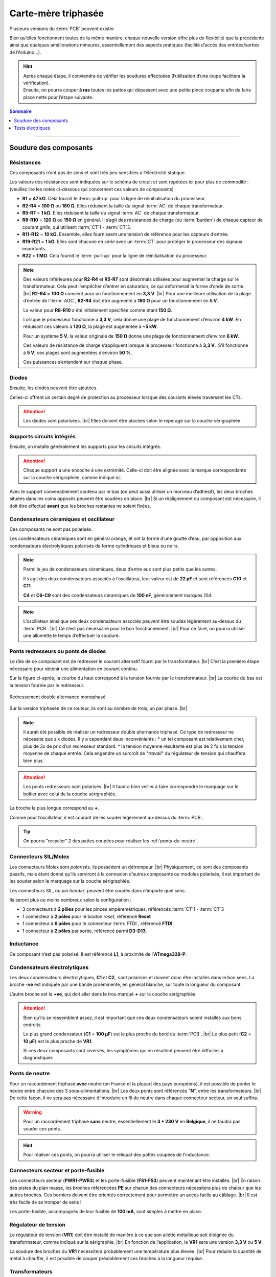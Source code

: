 .. _carte-mere-tri:

Carte-mère triphasée
====================

Plusieurs versions du :term:`PCB` peuvent exister.

Bien qu’elles fonctionnent toutes de la même manière, chaque nouvelle version offre plus de flexibilité que la précédente ainsi que quelques améliorations mineures, essentiellement des aspects pratiques (facilité d’accès des entrées/sorties de l’Arduino…).

.. hint::
   | Après chaque étape, il conviendra de vérifier les soudures effectuées (l’utilisation d’une loupe facilitera la vérification).
   | Ensuite, on pourra couper **à ras** toutes les pattes qui dépassent avec une petite pince coupante afin de faire place nette pour l’étape suivante.

.. contents:: Sommaire
   :local:
   :depth: 1
   
-------------

Soudure des composants
----------------------

Résistances
~~~~~~~~~~~

Ces composants n’ont pas de sens et sont très peu sensibles à l’électricité statique.

Les valeurs des résistances sont indiquées sur le schéma de circuit et sont répétées ici pour plus de commodité :
(veuillez lire les notes ci-dessous qui concernent ces valeurs de composants)

* **R1** = **47 kΩ**. Cela fournit le :term:`pull-up` pour la ligne de réinitialisation du processeur.
* **R2-R4** = **100 Ω** ou **180 Ω**. Elles réduisent la taille du signal :term:`AC` de chaque transformateur.
* **R5-R7** = **1 kΩ**. Elles réduisent la taille du signal :term:`AC` de chaque transformateur.
* **R8-R10** = **120 Ω** ou **150 Ω** en général. Il s’agit des résistances de charge (ou :term:`burden`) de chaque capteur de courant *grille*, qui utilisent :term:`CT`\1 - :term:`CT`\3.
* **R11-R12** = **10 kΩ**. Ensemble, elles fournissent une tension de référence pour les capteurs d’entrée.
* **R19-R21** = **1 kΩ**. Elles sont chacune en série avec un :term:`CT` pour protéger le processeur des signaux importants.
* **R22** = **1 MΩ**. Cela fournit le :term:`pull-up` pour la ligne de réinitialisation du processeur.

.. note::

   Des valeurs inférieures pour **R2-R4** et **R5-R7** sont désormais utilisées pour augmenter la charge sur le transformateur.
   Cela peut l’empêcher d’entrer en saturation, ce qui déformerait la forme d’onde de sortie. |br|
   **R2-R4** = **100 Ω** convient pour un fonctionnement en **3,3 V**. |br|
   Pour une meilleure utilisation de la plage d’entrée de l’:term:`ADC`, **R2-R4** doit être augmenté à **180 Ω** pour un fonctionnement en **5 V**.
   
   La valeur pour **R8-R10** a été initialement spécifiée comme étant **150 Ω**.
   
   Lorsque le processeur fonctionne à **3,3 V**, cela donne une plage de fonctionnement d’environ **4 kW**. En réduisant ces valeurs à **120 Ω**, la plage est augmentée à **~5 kW**.
   
   Pour un système **5 V**, la valeur originale de **150 Ω** donne une plage de fonctionnement d’environ **6 kW**.
   
   Ces valeurs de résistance de charge s’appliquent lorsque le processeur fonctionne à **3,3 V**. S’il fonctionne à **5 V**, ces plages sont augmentées d’environ **50 %**.
   
   Ces puissances s’entendent sur chaque phase.
   
   .. include:: ../common/burden-calc.inc.rst

Diodes
~~~~~~

Ensuite, les diodes peuvent être ajoutées.

Celles-ci offrent un certain degré de protection au processeur lorsque des courants élevés traversent les CTs.

.. attention::

   Les diodes sont polarisées. |br|
   Elles doivent être placées selon le repérage sur la couche sérigraphiée.

Supports circuits intégrés
~~~~~~~~~~~~~~~~~~~~~~~~~~

Ensuite, on installe généralement les supports pour les circuits intégrés.

.. attention::
   Chaque support a une encoche à une extrémité. Celle-ci doit être alignée avec la marque correspondante sur la couche sérigraphiée, comme indiqué ici.

Avec le support convenablement soutenu par le bas (on peut aussi utiliser un morceau d’adhésif), les deux broches situées dans les coins opposés peuvent être soudées en place. |br|
Si un réalignement du composant est nécessaire, il doit être effectué **avant** que les broches restantes ne soient fixées.

Condensateurs céramiques et oscillateur
~~~~~~~~~~~~~~~~~~~~~~~~~~~~~~~~~~~~~~~

Ces composants ne sont pas polarisés.

Les condensateurs céramiques sont en général orange, et ont la forme d’une goutte d’eau, par opposition aux condensateurs électrolytiques polarisés de forme cylindriques et bleus ou noirs.

.. note::
   Parmi le jeu de condensateurs céramiques, deux d’entre eux sont plus petits que les autres.

   Il s’agit des deux condensateurs associés à l’oscillateur, leur valeur est de **22 pF** et sont référencés **C10** et **C11**.

   **C4** et **C6-C9** sont des condensateurs céramiques de **100 nF**, généralement marqués *104*.

.. note::
   L’oscillateur ainsi que ses deux condensateurs associés peuvent être soudés légèrement au-dessus du :term:`PCB`. |br|
   Ce n’est pas nécessaire pour le bon fonctionnement. |br|
   Pour ce faire, on pourra utiliser une allumette le temps d’effectuer la soudure.

Ponts redresseurs ou ponts de diodes
~~~~~~~~~~~~~~~~~~~~~~~~~~~~~~~~~~~~

Le rôle de ce composant est de redresser le courant alternatif fourni par le transformateur. |br|
C’est la première étape nécessaire pour obtenir une alimentation en courant continu.

Sur la figure ci-après, la courbe du haut correspond à la tension fournie par le transformateur. |br|
La courbe du bas est la tension fournie par le redresseur.

.. figure:: ../img/Redresseur-monophase.png
   :alt: Redressement double alternance monophasé
   :align: center
   :scale: 50%

   Redressement double alternance monophasé

Sur la version triphasée de ce routeur, ils sont au nombre de trois, un par phase. |br|

.. note::
   Il aurait été possible de réaliser un redresseur double alternance triphasé. Ce type de redresseur ne nécessite que six diodes.
   Il y a cependant deux inconvénients :
   * un tel composant est relativement cher, plus de 3x de prix d’un redresseur standard.
   * la tension moyenne résultante est plus de 2 fois la tension moyenne de chaque entrée. Cela engendre un surcroît de "*travail*" du régulateur de tension qui chauffera bien plus.

.. attention::
   Les ponts redresseurs sont polarisés. |br|
   Il faudra bien veiller à faire correspondre le marquage sur le boîtier avec celui de la couche sérigraphiée.

La broche la plus longue correspond au **+**.

Comme pour l’oscillateur, il est courant de les souder légèrement au-dessus du :term:`PCB`.

.. tip::
   On pourra "recycler" 2 des pattes coupées pour réaliser les :ref:`ponts-de-neutre`.

Connecteurs SIL/Molex
~~~~~~~~~~~~~~~~~~~~~

Les connecteurs Molex sont *polarisés*, ils possèdent un détrompeur. |br|
Physiquement, ce sont des composants passifs, mais étant donné qu’ils serviront à la connexion d’autres composants ou modules polarisés, il est important de les souder selon le marquage sur la couche sérigraphiée.

Les connecteurs SIL, ou *pin header*, peuvent être soudés dans n’importe quel sens.

Ils seront plus ou moins nombreux selon la configuration :

* 3 connecteurs à **2 pôles** pour les pinces ampèremétriques, référencés :term:`CT`\1 - :term:`CT`\3
* 1 connecteur à **2 pôles** pour le bouton *reset*, référencé **Reset**
* 1 connecteur à **6 pôles** pour le connecteur :term:`FTDI`, référencé **FTDI**
* 1 connecteur à **2 pôles** par sortie, référencé parmi **D3-D13**.

Inductance
~~~~~~~~~~

Ce composant n’est pas polarisé. Il est référencé **L1**, à proximité de l’**ATmega328-P**.

Condensateurs électrolytiques
~~~~~~~~~~~~~~~~~~~~~~~~~~~~~

Les deux condensateurs électrolytiques, **C1** et **C2**, sont polarisés et doivent donc être installés dans le bon sens.
La broche **-ve** est indiquée par une bande proéminente, en général blanche, sur toute la longueur du composant.

L’autre broche est la **+ve**, qui doit aller dans le trou marqué **+** sur la couche sérigraphiée.

.. attention::
   Bien qu’ils se ressemblent assez, il est important que ces deux condensateurs soient installés aux bons endroits.

   Le plus grand condensateur (**C1** = **100 μF**) est le plus proche du bord du :term:`PCB`. |br|
   Le plus petit (**C2** = **10 μF**) est le plus proche de **VR1**.

   Si ces deux composants sont inversés, les symptômes qui en résultent peuvent être difficiles à diagnostiquer.

.. _ponts-de-neutre:

Ponts de neutre
~~~~~~~~~~~~~~~

Pour un raccordement triphasé **avec** neutre (en France et la plupart des pays européens), il est possible de ponter le neutre entre chacune des 3 sous-alimentations. |br|
Les deux ponts sont référencés "**N**", entre les transformateurs. |br|
De cette façon, il ne sera pas nécessaire d’introduire un fil de neutre dans chaque connecteur secteur, un seul suffira.

.. warning::
   Pour un raccordement triphasé **sans** neutre, essentiellement le **3 * 230 V** en **Belgique**, il ne faudra pas souder ces ponts.

.. hint::
   Pour réaliser ces ponts, on pourra utiliser le reliquat des pattes coupées de l’inductance.

Connecteurs secteur et porte-fusible
~~~~~~~~~~~~~~~~~~~~~~~~~~~~~~~~~~~~

Les connecteurs secteur (**PWR1-PWR3**) et les porte-fusible (**FS1-FS3**) peuvent maintenant être installés. |br|
En raison des pistes du plan masse, les broches référencées **PE** sur chacun des connecteurs nécessitera plus de chaleur que les autres broches.
Ces borniers doivent être orientés correctement pour permettre un accès facile au câblage. |br|
Il est très facile de se tromper de sens !

Les porte-fusible, accompagnés de leur fusible de **100 mA**, sont simples à mettre en place.

Régulateur de tension
~~~~~~~~~~~~~~~~~~~~~

Le régulateur de tension (**VR1**) doit être installé de manière à ce que son ailette métallique soit éloignée du transformateur, comme indiqué sur la sérigraphie. |br|
En fonction de l’application, le **VR1** sera une version **3,3 V** ou **5 V**.

La soudure des broches du **VR1** nécessitera probablement une température plus élevée. |br|
Pour réduire la quantité de métal à chauffer, il est possible de couper préalablement ces broches à la longueur requise.

Transformateurs
~~~~~~~~~~~~~~~

Les derniers composants à installer sont les transformateurs. Ce sont des transformateurs doubles de **6 V**, comme indiqué sur la couche sérigraphiée.
Ces transformateurs de **6 V** peuvent alimenter un régulateur de tension de **3,3 V** ou de **5 V**.

.. important::
   Lors du montage de ces composants, il ne doit y avoir aucun espace entre la base du transformateur et la carte de circuit imprimé :term:`PCB`.

-------------

Tests électriques
-----------------

Une fois les transformateurs en place, la carte est maintenant prête pour les tests électriques. |br|

C’est le bon moment pour vérifier que tous les joints soudés sont en bon état et que toutes les éclaboussures de soudure ont été éliminées.

Test de chaque sous-alimentation
~~~~~~~~~~~~~~~~~~~~~~~~~~~~~~~~

Avant d’installer les circuits intégrés, le fonctionnement de l’alimentation doit être vérifié.

.. danger::
   **Alerte de sécurité**

   Pour poursuivre cette séquence de construction, un accès à la tension secteur **230 V** est requis.

   Veuillez ne pas passer à cette étape suivante à moins que vous soyez compétent pour le faire.

Nous effectuerons les tests suivants en alimentant le routeur via chacun des connecteurs secteur, l’un après l’autre. |br|
Ainsi, si une tension est incorrecte, il sera plus facile d’identifier la partie du circuit qui est défectueuse.

Si tout a été correctement assemblé, la sortie de l’alimentation devrait être d’environ **3,3 V**… ou **5 V** si un régulateur de tension **5 V** a été installé.

Cette tension peut être facilement vérifiée au niveau du point de test **Test VCC**, ainsi que **Test GND**, comme indiqué ici.

.. hint::
   N’oubliez pas de mettre votre multimètre sur la position *courant continu*, :term:`DC`, symbole **⎓** !

À l’exception du transformateur, qui peut sembler légèrement chaud après plusieurs minutes, aucun des composants de la carte ne doit présenter d’augmentation notable de la température.

Insertion du LM358 et test de Vref
~~~~~~~~~~~~~~~~~~~~~~~~~~~~~~~~~~

Avec la tension correcte en place, les circuits intégrés peuvent maintenant être installés, après avoir coupé l’alimentation.

Le premier d’entre eux est LM358. |br|
Il s’agit d’un amplificateur opérationnel qui fournit une tension de référence intermédiaire pour les capteurs de tension et de courant.

Avec les packs Dual-in-Line, les broches devront peut-être être légèrement pliées vers l’intérieur pour s’insérer dans l’embase.
Cela peut être fait en *faisant rouler* doucement la puce de chaque côté, tour à tour.

Pour minimiser les risques de dommages électriques, cette opération doit être effectuée sur une surface protectrice telle qu’un sac antistatique.

Avec les broches bien alignées, le circuit intégré peut être délicatement placé sur son connecteur, comme indiqué ici.

.. warning::
   Les circuits intégrés doivent être installés dans le bon sens. Le point sur la puce doit être aligné avec l’encoche de l’image sérigraphiée.

Une fois que tout a été soigneusement vérifié, la puce peut être enfoncée fermement.

Avec **LM358** en place et la carte alimentée à nouveau, la référence de tension peut être mesurée. |br|
**Vref** doit être environ la moitié de la tension d’alimentation. Ici, nous testons une carte **3,3 V**.

Cette tension est accessible via le point de test **Test Vref** juste en dessous du **LM358**.

Insertion du processeur principal
~~~~~~~~~~~~~~~~~~~~~~~~~~~~~~~~~

Le processeur principal, **ATmega328-P**, est installé de la même manière que pour **LM358**, toujours après avoir coupé l’alimentation.
Avec autant de broches, il est très facile pour l’une d’entre elles de se plier en dessous.

.. caution::
   Si ce circuit intégré est dans le mauvais sens lors de la mise sous tension, il ne fonctionnera probablement plus jamais !

.. |br| raw:: html

  <br/>